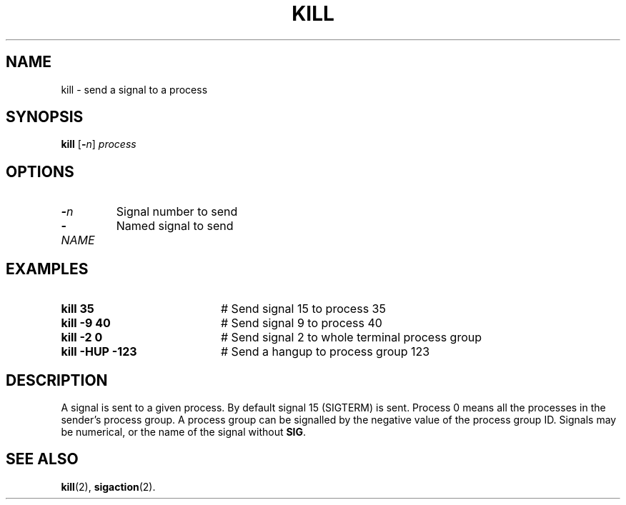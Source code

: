 .TH KILL 1
.SH NAME
kill \- send a signal to a process
.SH SYNOPSIS
\fBkill\fR [\fB\-\fIn\fR] \fIprocess\fR
.br
.de FL
.TP
\\fB\\$1\\fR
\\$2
..
.de EX
.TP 20
\\fB\\$1\\fR
# \\$2
..
.SH OPTIONS
.FL "\-\fIn\fR" "Signal number to send"
.FL "\-\fINAME\fR" "Named signal to send"
.SH EXAMPLES
.EX "kill 35" "Send signal 15 to process 35"
.EX "kill \-9 40" "Send signal 9 to process 40"
.EX "kill \-2 0" "Send signal 2 to whole terminal process group"
.EX "kill \-HUP -123" "Send a hangup to process group 123"
.SH DESCRIPTION
.PP
A signal is sent to a given process.
By default signal 15 (SIGTERM) is sent.
Process 0 means all the processes in the sender's process group.
A process group can be signalled by the negative value of the process
group ID.
Signals may be numerical, or the name of the signal without \fBSIG\fP.
.SH "SEE ALSO"
.BR kill (2),
.BR sigaction (2).
